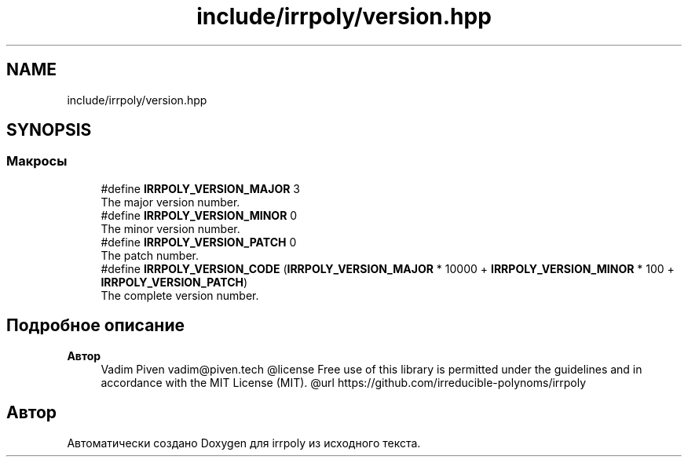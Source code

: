 .TH "include/irrpoly/version.hpp" 3 "Вс 19 Апр 2020" "Version 3.0.0" "irrpoly" \" -*- nroff -*-
.ad l
.nh
.SH NAME
include/irrpoly/version.hpp
.SH SYNOPSIS
.br
.PP
.SS "Макросы"

.in +1c
.ti -1c
.RI "#define \fBIRRPOLY_VERSION_MAJOR\fP   3"
.br
.RI "The major version number\&. "
.ti -1c
.RI "#define \fBIRRPOLY_VERSION_MINOR\fP   0"
.br
.RI "The minor version number\&. "
.ti -1c
.RI "#define \fBIRRPOLY_VERSION_PATCH\fP   0"
.br
.RI "The patch number\&. "
.ti -1c
.RI "#define \fBIRRPOLY_VERSION_CODE\fP   (\fBIRRPOLY_VERSION_MAJOR\fP * 10000 + \fBIRRPOLY_VERSION_MINOR\fP * 100 + \fBIRRPOLY_VERSION_PATCH\fP)"
.br
.RI "The complete version number\&. "
.in -1c
.SH "Подробное описание"
.PP 

.PP
\fBАвтор\fP
.RS 4
Vadim Piven vadim@piven.tech @license Free use of this library is permitted under the guidelines and in accordance with the MIT License (MIT)\&. @url https://github.com/irreducible-polynoms/irrpoly 
.RE
.PP

.SH "Автор"
.PP 
Автоматически создано Doxygen для irrpoly из исходного текста\&.
